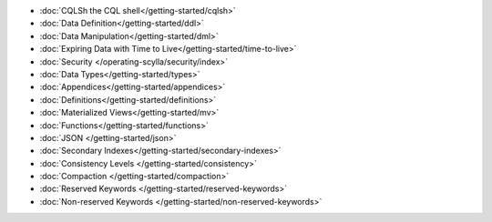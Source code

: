 
.. raw:: html

   <div class="panel callout radius animated">
            <div class="row">
              <div class="medium-3 columns">
                <h5 id="getting-started"></h5>
              </div>
              <div class="medium-9 columns">

* :doc:`CQLSh the CQL shell</getting-started/cqlsh>`
* :doc:`Data Definition</getting-started/ddl>`
* :doc:`Data Manipulation</getting-started/dml>`
* :doc:`Expiring Data with Time to Live</getting-started/time-to-live>`
* :doc:`Security </operating-scylla/security/index>`
* :doc:`Data Types</getting-started/types>`
* :doc:`Appendices</getting-started/appendices>`
* :doc:`Definitions</getting-started/definitions>`
* :doc:`Materialized Views</getting-started/mv>`
* :doc:`Functions</getting-started/functions>`
* :doc:`JSON </getting-started/json>`
* :doc:`Secondary Indexes</getting-started/secondary-indexes>`
* :doc:`Consistency Levels </getting-started/consistency>`
* :doc:`Compaction </getting-started/compaction>`
* :doc:`Reserved Keywords </getting-started/reserved-keywords>`
* :doc:`Non-reserved Keywords </getting-started/non-reserved-keywords>`


.. raw:: html

   </div>
   </div>
   </div>

.. * :doc:`Operators</getting-started/operators>`



